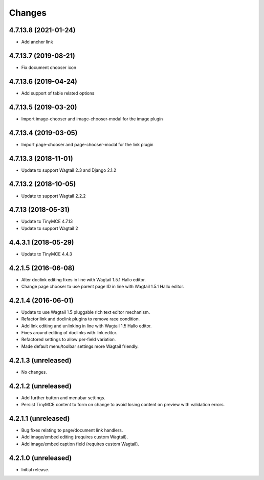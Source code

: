 Changes
=======

4.7.13.8 (2021-01-24)
---------------------

- Add anchor link


4.7.13.7 (2019-08-21)
--------------------

- Fix document chooser icon

4.7.13.6 (2019-04-24)
--------------------

- Add support of table related options

4.7.13.5 (2019-03-20)
--------------------

- Import image-chooser and image-chooser-modal for the image plugin

4.7.13.4 (2019-03-05)
--------------------

- Import page-chooser and page-chooser-modal for the link plugin

4.7.13.3 (2018-11-01)
--------------------

- Update to support Wagtail 2.3 and Django 2.1.2

4.7.13.2 (2018-10-05)
--------------------

- Update to support Wagtail 2.2.2

4.7.13 (2018-05-31)
--------------------

- Update to TinyMCE 4.7.13
- Update to support Wagtail 2

4.4.3.1 (2018-05-29)
--------------------

- Update to TinyMCE 4.4.3


4.2.1.5 (2016-06-08)
--------------------

- Alter doclink editing fixes in line with Wagtail 1.5.1 Hallo editor.
- Change page chooser to use parent page ID in line with Wagtail 1.5.1 Hallo editor.

4.2.1.4 (2016-06-01)
--------------------
- Update to use Wagtail 1.5 pluggable rich text editor mechanism.
- Refactor link and doclink plugins to remove race condition.
- Add link editing and unlinking in line with Wagtail 1.5 Hallo editor.
- Fixes around editing of doclinks with link editor.
- Refactored settings to allow per-field variation.
- Made default menu/toolbar settings more Wagtail friendly.

4.2.1.3 (unreleased)
--------------------
- No changes.

4.2.1.2 (unreleased)
--------------------
- Add further button and menubar settings.
- Persist TinyMCE content to form on change to avoid losing content on preview with validation errors.

4.2.1.1 (unreleased)
--------------------
- Bug fixes relating to page/document link handlers.
- Add image/embed editing (requires custom Wagtail).
- Add image/embed caption field (requires custom Wagtail).

4.2.1.0 (unreleased)
--------------------
- Initial release.
